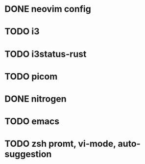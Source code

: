* DONE neovim config
* TODO i3
* TODO i3status-rust
* TODO picom
* DONE nitrogen
* TODO emacs
* TODO zsh promt, vi-mode, auto-suggestion
